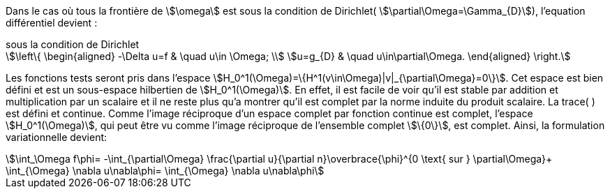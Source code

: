 Dans le cas où tous la frontière de stem:[\omega] est sous la condition de Dirichlet( stem:[\partial\Omega=\Gamma_{D}]), l'equation différentiel devient :

.sous la condition de Dirichlet
[stem]
++++
\left\{
\begin{aligned}
-\Delta u=f & \quad u\in \Omega; \\
u=g_{D} &  \quad u\in\partial\Omega.
\end{aligned}
\right.
++++

Les fonctions tests seront pris dans l'espace stem:[H_0^1(\Omega)=\{H^1(v\in\Omega)|v|_{\partial\Omega}=0\}].
Cet espace est bien défini et est un sous-espace hilbertien de stem:[H_0^1(\Omega)].
En effet, il est facile de voir qu'il est stable par addition et multiplication par un scalaire et il ne reste plus qu'a montrer qu'il est complet par la norme induite du produit scalaire. 
La trace( ) est défini et continue. 
Comme l'image réciproque d'un espace complet par fonction continue est complet, l'espace stem:[H_0^1(\Omega)], qui peut être vu comme l'image réciproque de l'ensemble complet stem:[\{0\}], est complet.
Ainsi, la formulation variationnelle devient: 

[stem]
++++
\int_\Omega f\phi=
-\int_{\partial\Omega} \frac{\partial u}{\partial n}\overbrace{\phi}^{0 \text{ sur } \partial\Omega}+
\int_{\Omega} \nabla u\nabla\phi=
\int_{\Omega} \nabla u\nabla\phi
++++

